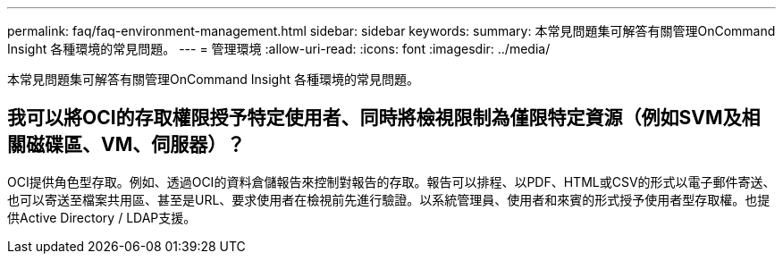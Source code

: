 ---
permalink: faq/faq-environment-management.html 
sidebar: sidebar 
keywords:  
summary: 本常見問題集可解答有關管理OnCommand Insight 各種環境的常見問題。 
---
= 管理環境
:allow-uri-read: 
:icons: font
:imagesdir: ../media/


[role="lead"]
本常見問題集可解答有關管理OnCommand Insight 各種環境的常見問題。



== 我可以將OCI的存取權限授予特定使用者、同時將檢視限制為僅限特定資源（例如SVM及相關磁碟區、VM、伺服器）？

OCI提供角色型存取。例如、透過OCI的資料倉儲報告來控制對報告的存取。報告可以排程、以PDF、HTML或CSV的形式以電子郵件寄送、也可以寄送至檔案共用區、甚至是URL、要求使用者在檢視前先進行驗證。以系統管理員、使用者和來賓的形式授予使用者型存取權。也提供Active Directory / LDAP支援。
